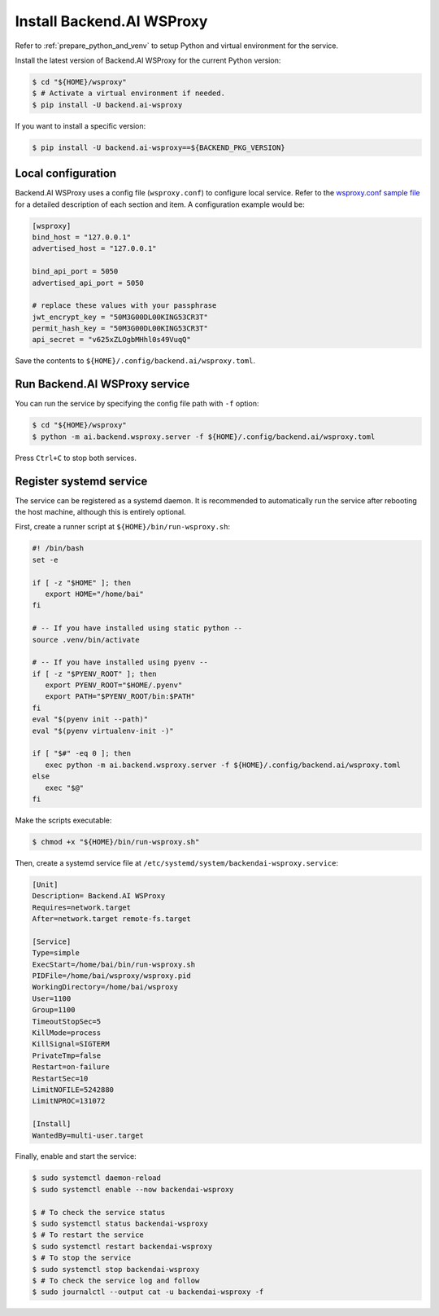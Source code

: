 Install Backend.AI WSProxy
=========================

Refer to :ref:`prepare_python_and_venv` to setup Python and virtual environment
for the service.

Install the latest version of Backend.AI WSProxy for the current Python
version:

.. code-block:: console

   $ cd "${HOME}/wsproxy"
   $ # Activate a virtual environment if needed.
   $ pip install -U backend.ai-wsproxy

If you want to install a specific version:

.. code-block:: console

   $ pip install -U backend.ai-wsproxy==${BACKEND_PKG_VERSION}


Local configuration
-------------------

Backend.AI WSProxy uses a config file (``wsproxy.conf``) to configure
local service. Refer to the
`wsproxy.conf sample file <https://github.com/lablup/backend.ai/blob/main/configs/wsproxy/sample.toml>`_
for a detailed description of each section and item. A configuration example
would be:

.. code-block:: toml

   [wsproxy]
   bind_host = "127.0.0.1"
   advertised_host = "127.0.0.1"

   bind_api_port = 5050
   advertised_api_port = 5050

   # replace these values with your passphrase
   jwt_encrypt_key = "50M3G00DL00KING53CR3T"
   permit_hash_key = "50M3G00DL00KING53CR3T"
   api_secret = "v625xZLOgbMHhl0s49VuqQ"


Save the contents to ``${HOME}/.config/backend.ai/wsproxy.toml``.

Run Backend.AI WSProxy service
------------------------------

You can run the service by specifying the config file path with ``-f`` option:

.. code-block:: console

   $ cd "${HOME}/wsproxy"
   $ python -m ai.backend.wsproxy.server -f ${HOME}/.config/backend.ai/wsproxy.toml

Press ``Ctrl+C`` to stop both services.


Register systemd service
------------------------

The service can be registered as a systemd daemon. It is recommended to
automatically run the service after rebooting the host machine, although this is
entirely optional.

First, create a runner script at ``${HOME}/bin/run-wsproxy.sh``:

.. code-block:: bash

   #! /bin/bash
   set -e

   if [ -z "$HOME" ]; then
      export HOME="/home/bai"
   fi

   # -- If you have installed using static python --
   source .venv/bin/activate

   # -- If you have installed using pyenv --
   if [ -z "$PYENV_ROOT" ]; then
      export PYENV_ROOT="$HOME/.pyenv"
      export PATH="$PYENV_ROOT/bin:$PATH"
   fi
   eval "$(pyenv init --path)"
   eval "$(pyenv virtualenv-init -)"

   if [ "$#" -eq 0 ]; then
      exec python -m ai.backend.wsproxy.server -f ${HOME}/.config/backend.ai/wsproxy.toml
   else
      exec "$@"
   fi

Make the scripts executable:

.. code-block:: console

   $ chmod +x "${HOME}/bin/run-wsproxy.sh"

Then, create a systemd service file at
``/etc/systemd/system/backendai-wsproxy.service``:

.. code-block:: dosini

   [Unit]
   Description= Backend.AI WSProxy
   Requires=network.target
   After=network.target remote-fs.target

   [Service]
   Type=simple
   ExecStart=/home/bai/bin/run-wsproxy.sh
   PIDFile=/home/bai/wsproxy/wsproxy.pid
   WorkingDirectory=/home/bai/wsproxy
   User=1100
   Group=1100
   TimeoutStopSec=5
   KillMode=process
   KillSignal=SIGTERM
   PrivateTmp=false
   Restart=on-failure
   RestartSec=10
   LimitNOFILE=5242880
   LimitNPROC=131072

   [Install]
   WantedBy=multi-user.target

Finally, enable and start the service:

.. code-block:: console

   $ sudo systemctl daemon-reload
   $ sudo systemctl enable --now backendai-wsproxy

   $ # To check the service status
   $ sudo systemctl status backendai-wsproxy
   $ # To restart the service
   $ sudo systemctl restart backendai-wsproxy
   $ # To stop the service
   $ sudo systemctl stop backendai-wsproxy
   $ # To check the service log and follow
   $ sudo journalctl --output cat -u backendai-wsproxy -f
